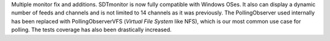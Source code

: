 Multiple monitor fix and additions.
SDTmonitor is now fully compatible with Windows OSes.
It also can display a dynamic number of feeds and channels and is not limited to 14 channels as it was previously.
The PollingObserver used internally has been replaced with PollingObserverVFS (*Virtual File System* like NFS),
which is our most common use case for polling.
The tests coverage has also been drastically increased.
